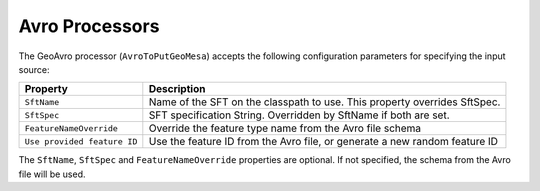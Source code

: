 Avro Processors
---------------

The GeoAvro processor (``AvroToPutGeoMesa``) accepts the following configuration parameters for specifying the
input source:

+-----------------------------+-------------------------------------------------------------------------------------------+
| Property                    | Description                                                                               |
+=============================+===========================================================================================+
| ``SftName``                 | Name of the SFT on the classpath to use. This property overrides SftSpec.                 |
+-----------------------------+-------------------------------------------------------------------------------------------+
| ``SftSpec``                 | SFT specification String. Overridden by SftName if both are set.                          |
+-----------------------------+-------------------------------------------------------------------------------------------+
| ``FeatureNameOverride``     | Override the feature type name from the Avro file schema                                  |
+-----------------------------+-------------------------------------------------------------------------------------------+
| ``Use provided feature ID`` | Use the feature ID from the Avro file, or generate a new random feature ID                |
+-----------------------------+-------------------------------------------------------------------------------------------+

The ``SftName``, ``SftSpec`` and ``FeatureNameOverride`` properties are optional. If not specified, the schema
from the Avro file will be used.
